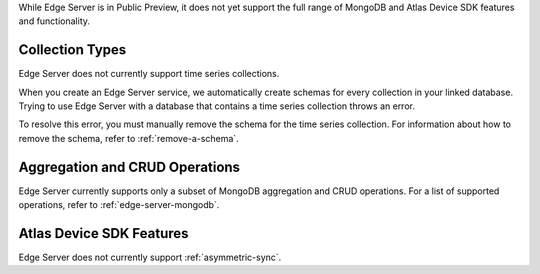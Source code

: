 While Edge Server is in Public Preview, it does not yet support the full range
of MongoDB and Atlas Device SDK features and functionality.

Collection Types
````````````````

Edge Server does not currently support time series collections.

When you create an Edge Server service, we automatically create schemas for
every collection in your linked database. Trying to use Edge Server with
a database that contains a time series collection throws an error.

To resolve this error, you must manually remove the schema for the time
series collection. For information about how to remove the schema, refer to
:ref:`remove-a-schema`.

Aggregation and CRUD Operations
```````````````````````````````

Edge Server currently supports only a subset of MongoDB aggregation and CRUD
operations. For a list of supported operations, refer to :ref:`edge-server-mongodb`.

Atlas Device SDK Features
`````````````````````````

Edge Server does not currently support :ref:`asymmetric-sync`.
